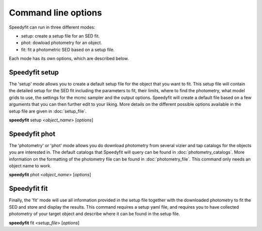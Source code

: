 Command line options
====================

Speedyfit can run in three different modes:

- setup: create a setup file for an SED fit.
- phot: dowload photometry for an object.
- fit: fit a photometric SED based on a setup file.

Each mode has its own options, which are described below.

Speedyfit setup
---------------

The 'setup' mode allows you to create a default setup file for the object that you want to fit. This setup file will
contain the detailed setup for the SED fit including the parameters to fit, their limits, where to find the photometry,
what model grids to use, the settings for the mcmc sampler and the output options. Speedyfit will create a default file
based on a few arguments that you can then further edit to your liking. More details on the different possible options
available in the setup file are given in :doc:`setup_file`.

**speedyfit** setup <*object_name*>  [*options*]

.. program:: speedyfit setup

.. option:: object_name

    The name of the object of which you want to fit the SED. This name needs to be resolvable by simbad, or it needs to
    be the coordinates in J<nnnnnn.n+-nnnnnn.n> format. As an example, consider the star Vega.

    The following names for Vega (ra = 18:36:56.33635, dec = +38:47:01.2802) will be recognized:

    - Vega
    - any other of the 62 identifiers recognized by simbad:
      `* alf Lyr: Identifiers <http://simbad.u-strasbg.fr/simbad/sim-basic?Ident=vega&submit=SIMBAD+search#lab_ident>`_
    - J183656.3+384701.2

.. option:: -grid <model_grid>

    The name of the model grid that you want to use in the SED fit. This name is used to fill in the 'grid' parameter,
    and the 'limits' parameter. By default the limits are set roughly at the limits of the grid. As some grids are not
    rectangular, this is not always possible.

    If the option :option:`-grid` binary is used, a binary setup file will be created with as default a hot component
    fitted with the TMAP grid, and a cold component fitted with the Kurucz grid.

.. option:: --phot

    If provided, speedyfit will also download photometry from Vizier and Tap archives. If you don't specify this option,
    you can download the photometry in a separate step with 'speedyfit phot'.

.. option:: --nopx

    If provided, speedyfit setup will NOT include the Gaia DR 2 parallax as a constraint in the fitting process. By
    default the parallax is always included.

Speedyfit phot
--------------

The 'photometry' or 'phot' mode allows you do download photometry from several vizier and tap catalogs for the objects
you are interested in. The default catalogs that Speedyfit will query can be found in :doc:`photometry_catalogs`. More
information on the formatting of the photometry file can be found in :doc:`photometry_file`. This command only needs an
object name to work.

**speedyfit** phot <*object_name*>  [*options*]

.. program:: speedyfit phot

.. option:: object_name

    The name of the object of which you want to download photometry. This name needs to be resolvable by simbad, or it
    needs to be the coordinates in J<nnnnnn.n+-nnnnnn.n> format. As an example, consider the star Vega.

    The following names for Vega (ra = 18:36:56.33635, dec = +38:47:01.2802) will be recognized:

    - Vega
    - any other of the 62 identifiers recognized by simbad:
      `* alf Lyr: Identifiers <http://simbad.u-strasbg.fr/simbad/sim-basic?Ident=vega&submit=SIMBAD+search#lab_ident>`_
    - J183656.3+384701.2

.. option:: -o <output_file>, -output <output_file>

    You can specify the name of the file in which speedyfit will store the downloaded photometry. If no name is given,
    the default name is: <object_name>.phot

Speedyfit fit
-------------

Finally, the 'fit' mode will use all information provided in the setup file together with the downloaded photometry to
fit the SED and store and display the results. This command requires a setup yaml file, and requires you to have
collected photometry of your target object and describe where it can be found in the setup file.

**speedyfit** fit <*setup_file*>  [*options*]

.. program:: speedyfit fit

.. option:: setup_file

    The name of the setup yaml file in which all parameters necessary for the SED fit process are specified. A default
    setup file can be created with the 'speedyfit setup' command.

.. option:: --noplot

    When provided, speedyfit fit will NOT display any of the plots, and will only save them to file. By default all
    plots requested in the setup file are shown when the fit is finished.
